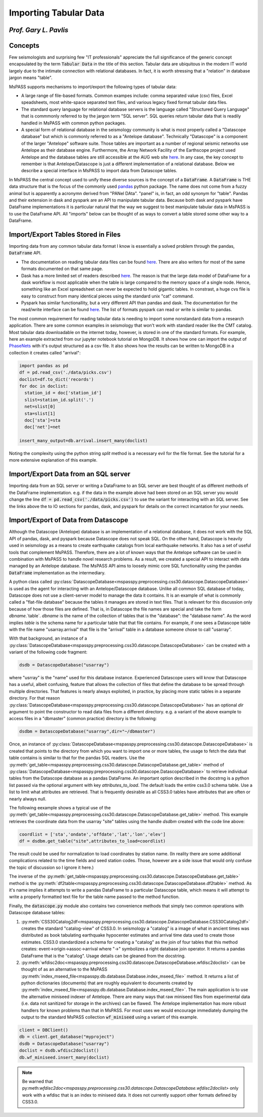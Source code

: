 .. _importing_tabular_data:

Importing Tabular Data
=========================
*Prof. Gary L. Pavlis*
---------------------------


Concepts
----------

Few seismologists and surprising few "IT professionals" appreciate
the full significance of the
generic concept encapsulated by the term :code:`Tabular Data` in the title of
this section.  Tabular data are ubiquitous in the modern IT world
largely due to the intimate connection with relational databases.
In fact, it is worth stressing that a "relation" in database jargon
means "table".

MsPASS supports mechanisms to import/export the following
types of tabular data:

- A large range of file-based formats.   Common exampes include:
  comma separated value (csv) files, Excel speadsheets,
  most white-space separated text files, and various legacy fixed format
  tabular data files.
- The standard query language for relational database servers is the
  language called "Structured Query Language" that is commmonly referred to
  by the jargon term "SQL server".  SQL queries return tabular data that
  is readily handled in MsPASS with common python packages.
- A special form of relational database in the seismology community is
  what is most properly called a "Datascope database" but which is commonly
  referred to as a "Antelope database".   Technically "Datascope" is a
  component of the larger "Antelope" software suite.   Those tables are important
  as a number of regional seismic networks use Antelope as their database
  engine.  Furthermore, the Array Network Facility of the Earthscope project
  used Antelope and the database tables are still accessible at
  the AUG web site `here <https://anf.ucsd.edu/tools/events/>`__.
  In any case, the key concept to remember is that Antelope/Datascope
  is just a different implementation of a relational database.  Below we
  describe a special interface in MsPASS to import data from Datascope tables.

In MsPASS the central concept used to unify these diverse sources is the
concept of a :code:`DataFrame`.  A :code:`DataFrame` is THE data structure that is the
focus of the commonly used
`pandas <https://pandas.pydata.org/docs/>`__ python package.
The name does not come from a fuzzy animal but is apparently
a acronymn derived from "PANel DAta".  "panel" is, in fact,
an odd synonym for "table".  Pandas and their extension in
dask and pyspark are an API to manipulate tabular data.
Because both dask and pyspark have DataFrame implementations
it is particular natural that the way we suggest to best manipulate
tabular data in MsPASS is to use the DataFrame API.
All "imports" below can be thought of as ways to convert a table
stored some other way to a DataFrame.

Import/Export Tables Stored in Files
---------------------------------------
Importing data from any common tabular data format I know is
essentially a solved problem through the pandas, :code:`DataFrame` API.

- The documentation on reading tabular data files can be found
  `here <https://pandas.pydata.org/pandas-docs/stable/reference/io.html>`__.
  There are also writers for most of the same formats documented on that
  same page.
- Dask has a more limited set of readers described
  `here <https://examples.dask.org/dataframes/01-data-access.html>`__.
  The reason is that the large data model of DataFrame for a dask
  workflow is most applicable when the table is large compared to
  the memory space of a single node. Hence, something like an
  Excel spreadsheet can never be expected to hold gigantic tables.
  In constrast, a huge cvs file is easy to construct from many identical
  pieces using the standard unix "cat" command.
- Pyspark has similar functionallity, but a very different API than
  pandas and dask.  The documentation for the read/write interface can be found
  `here <https://spark.apache.org/docs/latest/api/python/reference/pyspark.sql/io.html>`__.
  The list of formats pyspark can read or write is similar to pandas.

The most common requirement for reading tabular data is needing to import
some nonstandard data from a research application.   There are
some common examples in seismology that won't work with standard reader like
the CMT catalog.   Most tabular data downloadable on the internet today,
however, is stored in one of the
standard formats.  For example, here an example extracted from our jupyter notebook
tutorial on MongoDB.  It shows how one can import the output of
`PhaseNets <https://github.com/AI4EPS/PhaseNet>`__
with it's output structured as a csv file.
It also shows how the results can be written to MongoDB in a collection it
creates called "arrival":

.. code-block:: python

  import pandas as pd
  df = pd.read_csv('./data/picks.csv')
  doclist=df.to_dict('records')
  for doc in doclist:
    station_id = doc['station_id']
    slist=station_id.split('.')
    net=slist[0]
    sta=slist[1]
    doc['sta']=sta
    doc['net']=net

  insert_many_output=db.arrival.insert_many(doclist)

Noting the complexity using the python string `split` method is a necessary
evil for the file format.  See the tutorial for a more extensive
explanation of this example.

Import/Export Data from an SQL server
----------------------------------------

Importing data from an SQL server or writing a DataFrame to an
SQL server are best thought of as different methods of the
DataFrame implementation.  e.g. if the data in the example above
had been stored on an SQL server you would change the line
:code:`df = pd.read_csv('./data/picks.csv')` to use the variant
for interacting with an SQL server.   See the links above the to
IO sections for pandas, dask, and pyspark for details on the
correct incantation for your needs.

Import/Export of Data from Datascope
----------------------------------------

Although the Datascope (Antelope) database is an implementation of
a relational database, it does not work with the SQL API of
pandas, dask, and pyspark because Datascope does not speak SQL.
On the other hand, Datascope is heavily used in seismology as a
means to create earthquake catalogs from local earthquake networks.
It also has a set of useful tools that complement MsPASS.   Therefore,
there are a lot of known ways that the Antelope software can be used
in combination with MsPASS to handle novel research problems.
As a result, we created a special API to interact with data
managed by an Antelope database.   The MsPASS API aims to
loosely mimic core SQL functionality using the pandas
:code:`DataFrame` implementation as the intermediary.

A python class called
:py:class:`DatascopeDatabase<mspasspy.preprocessing.css30.datascope.DatascopeDatabase>`
is used as the agent for interacting with an
Antelope/Datascope database.   Unlike all common SQL
database of today, Datascope does not use a client-server model
to manage the data it contains.   It is an example of what is
commonly called a "flat-file database" because the tables it manages
are stored in text files.  That is relevant for this discussion
only because of how those files are defined.   That is, in
Datascope the file names are special and take the form
`dbname`.`table`.   `dbname` is the name of the collection
of tables that is the "database":  the "database name".  As the
word implies `table` is the schema name for a particular table
that that file contains.   For example, if one sees a
Datascope table with the file name "usarray.arrival" that file
is the "arrival" table in a database someone chose to call "usarray".

With that background, an instance of a
:py:class:`DatascopeDatabase<mspasspy.preprocessing.css30.datascope.DatascopeDatabase>`
can be created with a variant of the following code fragment:

.. code-block:: python

  dsdb = DatascopeDatabase("usarray")

where "usrray" is the "name" used for this database instance.
Experienced Datascope users will know that Datascope has a useful,
albeit confusing, feature that allows the collection of
files that define the database to be spread through multiple directories.
That features is nearly always exploited, in practice, by placing
more static tables in a separate directory.   For that reason
:py:class:`DatascopeDatabase<mspasspy.preprocessing.css30.datascope.DatascopeDatabase>`
has an optional `dir` argument to point the constructor to read
data files from a different directory.   e.g. a variant of the
above example to access files in a "dbmaster" (common practice)
directory is the following:

.. code-block:: python

  dsdbm = DatascopeDatabase("usarray",dir="~/dbmaster")

Once, an instance of
:py:class:`DatascopeDatabase<mspasspy.preprocessing.css30.datascope.DatascopeDatabase>`
is created that points to the directory from which you want to import
one or more tables, the usage to fetch the data that table contains
is similar to that for the pandas SQL readers.   Use the
:py:meth:`get_table<mspasspy.preprocessing.css30.datascope.DatascopeDatabase.get_table>`
method of
:py:class:`DatascopeDatabase<mspasspy.preprocessing.css30.datascope.DatascopeDatabase>`
to retrieve individual tables from the Datascope database
as a pandas DataFrame.   An important option described in the
docstrng is a python list passed via the optional argument
with key `attributes_to_load`.  The default loads the entire css3.0
schema table.  Use a list to limit what attributes are retrieved.
That is frequently desirable as all CSS3.0 tables have attributes that
are often or nearly always null.

The following eexample shows a typical use of the
:py:meth:`get_table<mspasspy.preprocessing.css30.datascope.DatascopeDatabase.get_table>`
method.  This example retrieves the coordinate data from
the usarray "site" tables using the handle `dsdbm` created with
the code line above:

.. code-block:: python

  coordlist = ['sta','ondate','offdate','lat','lon','elev']
  df = dsdbm.get_table("site",attributes_to_load=coordlist)

The result could be used for normalization to load coordinates by
station name.  (In reality there are some additional complications
related to the time fields and seed station codes.   Those, however are a side issue
that would only confuse the topic of discussion so I ignore it here.)

The inverse of the
:py:meth:`get_table<mspasspy.preprocessing.css30.datascope.DatascopeDatabase.get_table>`
method is the
:py:meth:`df2table<mspasspy.preprocessing.css30.datascope.DatascopeDatabase.df2table>`
method.  As it's name implies it attempts to write a pandas
DataFrame to a particular Datascope table, which means it will attempt to
write a properly formatted text file for the table name passed to the
method function.

Finally, the :code:`datascope.py` module also contains two
convenience methods that simply two common operations with
Datascope database tables:

#.  :py:meth:`CSS30Catalog2df<mspasspy.preprocessing.css30.datascope.DatascopeDatabase.CSS30Catalog2df>`
    creates the standard "catalog-view" of CSS3.0.   In seismology a
    "catalog" is a image of what in ancient times was distributed as book
    tabulating earthquake hypocenter estimates and arrival time data used
    to create those estimates.   CSS3.0 standardized a schema for creating
    a "catalog" as the join of four tables that this method creates:
    event->origin->assoc->arrival where "->" symbolizes a right database
    join operator.  It returns a pandas DataFrame that is the "catalog".
    Usage details can be gleaned from the docstring.
#.  :py:meth:`wfdisc2doc<mspasspy.preprocessing.css30.datascope.DatascopeDatabase.wfdisc2doclist>`
    can be thought of as an alternative to the MsPASS
    :py:meth:`index_mseed_file<mspasspy.db.database.Database.index_mseed_file>` method.
    It returns a list of python dictionaries (documents) that are roughly equivalent to
    documents created by
    :py:meth:`index_mseed_file<mspasspy.db.database.Database.index_mseed_file>`.
    The main application is to use the alternative miniseed indexer
    of Antelope.   There are many ways that raw miniseed files from
    experimental data (i.e. data not sanitized for storage in the archives)
    can be flawed.   The Antelope implementation has more robust handlers
    for known problems than that in MsPASS.  For most uses we would encourage
    immediately dumping the output to the standard MsPASS collection
    :code:`wf_miniseed` using a variant of this example.

.. code-block:: python

  client = DBClient()
  db = client.get_database("myproject")
  dsdb = DatascopeDatabase("usarray")
  doclist = dsdb.wfdisc2doclist()
  db.wf_miniseed.insert_many(doclist)

.. note::

  Be warned that py:meth:`wfdisc2doc<mspasspy.preprocessing.css30.datascope.DatascopeDatabase.wfdisc2doclist>`
  only work with a wfdisc that is an index to miniseed data.   It does not currently
  support other formats defined by CSS3.0.
